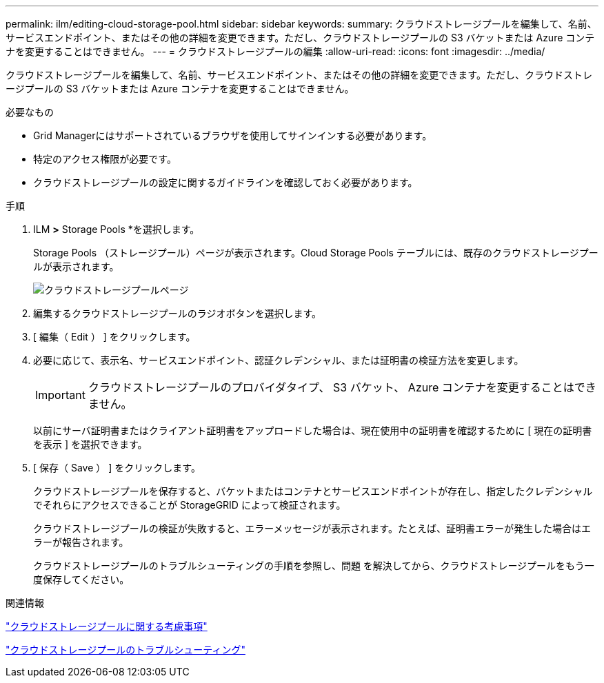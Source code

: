 ---
permalink: ilm/editing-cloud-storage-pool.html 
sidebar: sidebar 
keywords:  
summary: クラウドストレージプールを編集して、名前、サービスエンドポイント、またはその他の詳細を変更できます。ただし、クラウドストレージプールの S3 バケットまたは Azure コンテナを変更することはできません。 
---
= クラウドストレージプールの編集
:allow-uri-read: 
:icons: font
:imagesdir: ../media/


[role="lead"]
クラウドストレージプールを編集して、名前、サービスエンドポイント、またはその他の詳細を変更できます。ただし、クラウドストレージプールの S3 バケットまたは Azure コンテナを変更することはできません。

.必要なもの
* Grid Managerにはサポートされているブラウザを使用してサインインする必要があります。
* 特定のアクセス権限が必要です。
* クラウドストレージプールの設定に関するガイドラインを確認しておく必要があります。


.手順
. ILM *>* Storage Pools *を選択します。
+
Storage Pools （ストレージプール）ページが表示されます。Cloud Storage Pools テーブルには、既存のクラウドストレージプールが表示されます。

+
image::../media/cloud_storage_pool_used_in_ilm_rule.png[クラウドストレージプールページ]

. 編集するクラウドストレージプールのラジオボタンを選択します。
. [ 編集（ Edit ） ] をクリックします。
. 必要に応じて、表示名、サービスエンドポイント、認証クレデンシャル、または証明書の検証方法を変更します。
+

IMPORTANT: クラウドストレージプールのプロバイダタイプ、 S3 バケット、 Azure コンテナを変更することはできません。

+
以前にサーバ証明書またはクライアント証明書をアップロードした場合は、現在使用中の証明書を確認するために [ 現在の証明書を表示 ] を選択できます。

. [ 保存（ Save ） ] をクリックします。
+
クラウドストレージプールを保存すると、バケットまたはコンテナとサービスエンドポイントが存在し、指定したクレデンシャルでそれらにアクセスできることが StorageGRID によって検証されます。

+
クラウドストレージプールの検証が失敗すると、エラーメッセージが表示されます。たとえば、証明書エラーが発生した場合はエラーが報告されます。

+
クラウドストレージプールのトラブルシューティングの手順を参照し、問題 を解決してから、クラウドストレージプールをもう一度保存してください。



.関連情報
link:considerations-for-cloud-storage-pools.html["クラウドストレージプールに関する考慮事項"]

link:troubleshooting-cloud-storage-pools.html["クラウドストレージプールのトラブルシューティング"]
